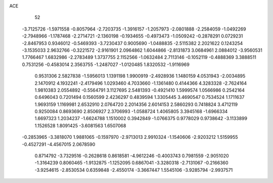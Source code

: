 ACE                                                                             
   52
  -3.7125726  -1.5971558  -0.8057964  -2.7203735  -1.3916157  -1.2057973
  -2.0801888  -2.2584059  -1.0492269  -2.7948966  -1.1787468  -2.2714721
  -2.1360198  -0.1934655  -0.4973473  -1.0509242  -0.2878291   0.0729231
  -2.8467953   0.9346012  -0.5469393  -3.7230437   0.9005690  -1.0488835
  -2.5115382   2.2021622   0.1243254  -3.1535033   2.9632766  -0.3221572
  -2.9161901   2.0964862   1.6044866  -2.8131873   3.0684961   2.0884012
  -3.9560531   1.7766467   1.6832986  -2.2783489   1.3737755   2.1152566
  -1.0632484   2.7113146  -0.1052119  -0.4888369   3.3888511   0.7531256
  -0.4583014   2.3563755  -1.2487027  -1.0120485   1.8320532  -1.9116969
   0.9531306   2.5827838  -1.5956013   1.1391198   1.9900919  -2.4928936
   1.1480159   4.0531943  -2.0034895   2.1470912   4.1932241  -2.4179496
   1.0293460   4.7033660  -1.1361480   0.4144366   4.3283328  -2.7624164
   1.9810383   2.0554892  -0.5564791   3.1127695   2.5481393  -0.4921410
   1.5999574   1.0566986   0.2542164   0.6496043   0.7201494   0.1560599
   2.4236297   0.4839594   1.3305445   3.4690547   0.7534524   1.1711637
   1.9693159   1.1169981   2.6532910   2.0764720   2.2014356   2.6014153
   2.5860293   0.7418824   3.4712119   0.9250084   0.8693690   2.8506927
   2.3706993  -1.0588724   1.4065805   3.3945168  -1.6966334   1.6697323
   1.2034237  -1.6624788   1.1510002   0.3942849  -1.0766375   0.9778029
   0.9738642  -3.1133899   1.1526528   1.8091425  -3.6081563   1.6507068
  -0.2853965  -3.3818070   1.9881065  -0.1597970  -2.9713013   2.9910324
  -1.1540606  -2.9203212   1.5159955  -0.4527291  -4.4567015   2.0678590
   0.8714792  -3.7329516  -0.2628618   0.8618581  -4.9612246  -0.4003743
   0.7981559  -2.9051020  -1.3164239   0.8060465  -1.9132875  -1.1252095
   0.6867041  -3.3280318  -2.7131067  -0.2166360  -3.9254615  -2.8530534
   0.6359848  -2.4550174  -3.3667447   1.5545106  -3.9285794  -2.9937571
